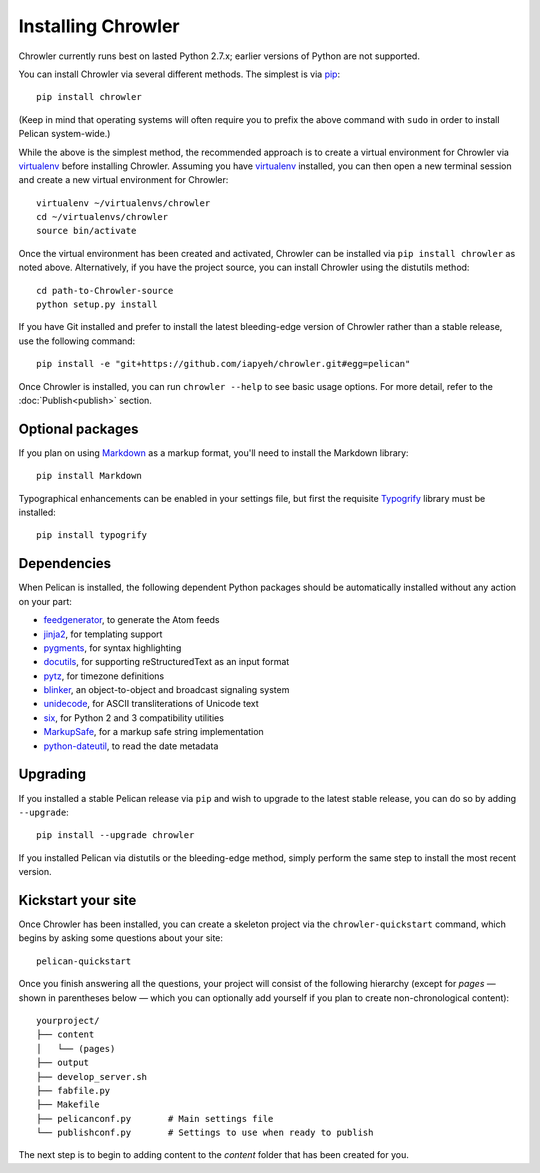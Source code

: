 Installing Chrowler
###################

.. image:: green.png
   :target: http://www.google.com

Chrowler currently runs best on lasted Python 2.7.x; earlier versions of
Python are not supported.

You can install Chrowler via several different methods. The simplest is via
`pip <http://www.pip-installer.org/>`_::

    pip install chrowler

(Keep in mind that operating systems will often require you to prefix the above
command with ``sudo`` in order to install Pelican system-wide.)

While the above is the simplest method, the recommended approach is to create
a virtual environment for Chrowler via virtualenv_ before installing Chrowler.
Assuming you have virtualenv_ installed, you can then open a new terminal
session and create a new virtual environment for Chrowler::

    virtualenv ~/virtualenvs/chrowler
    cd ~/virtualenvs/chrowler
    source bin/activate

Once the virtual environment has been created and activated, Chrowler can be
installed via ``pip install chrowler`` as noted above. Alternatively, if
you have the project source, you can install Chrowler using the distutils
method::

    cd path-to-Chrowler-source
    python setup.py install

If you have Git installed and prefer to install the latest bleeding-edge
version of Chrowler rather than a stable release, use the following command::

    pip install -e "git+https://github.com/iapyeh/chrowler.git#egg=pelican"

Once Chrowler is installed, you can run ``chrowler --help`` to see basic usage
options. For more detail, refer to the :doc:`Publish<publish>` section.

Optional packages
-----------------

If you plan on using `Markdown <http://pypi.python.org/pypi/Markdown>`_ as a
markup format, you'll need to install the Markdown library::

    pip install Markdown

Typographical enhancements can be enabled in your settings file, but first the
requisite `Typogrify <http://pypi.python.org/pypi/typogrify>`_ library must be
installed::

    pip install typogrify

Dependencies
------------

When Pelican is installed, the following dependent Python packages should be
automatically installed without any action on your part:

* `feedgenerator <http://pypi.python.org/pypi/feedgenerator>`_, to generate the
  Atom feeds
* `jinja2 <http://pypi.python.org/pypi/Jinja2>`_, for templating support
* `pygments <http://pypi.python.org/pypi/Pygments>`_, for syntax highlighting
* `docutils <http://pypi.python.org/pypi/docutils>`_, for supporting
  reStructuredText as an input format
* `pytz <http://pypi.python.org/pypi/pytz>`_, for timezone definitions
* `blinker <http://pypi.python.org/pypi/blinker>`_, an object-to-object and
  broadcast signaling system
* `unidecode <http://pypi.python.org/pypi/Unidecode>`_, for ASCII
  transliterations of Unicode text
* `six <http://pypi.python.org/pypi/six>`_,  for Python 2 and 3 compatibility
  utilities
* `MarkupSafe <http://pypi.python.org/pypi/MarkupSafe>`_, for a markup safe
  string implementation
* `python-dateutil <https://pypi.python.org/pypi/python-dateutil>`_, to read
  the date metadata

Upgrading
---------

If you installed a stable Pelican release via ``pip`` and wish to upgrade to
the latest stable release, you can do so by adding ``--upgrade``::

    pip install --upgrade chrowler

If you installed Pelican via distutils or the bleeding-edge method, simply
perform the same step to install the most recent version.

Kickstart your site
-------------------

Once Chrowler has been installed, you can create a skeleton project via the
``chrowler-quickstart`` command, which begins by asking some questions about
your site::

    pelican-quickstart

Once you finish answering all the questions, your project will consist of the
following hierarchy (except for *pages* — shown in parentheses below — which you
can optionally add yourself if you plan to create non-chronological content)::

    yourproject/
    ├── content
    │   └── (pages)
    ├── output
    ├── develop_server.sh
    ├── fabfile.py
    ├── Makefile
    ├── pelicanconf.py       # Main settings file
    └── publishconf.py       # Settings to use when ready to publish

The next step is to begin to adding content to the *content* folder that has
been created for you.

.. _virtualenv: http://www.virtualenv.org/